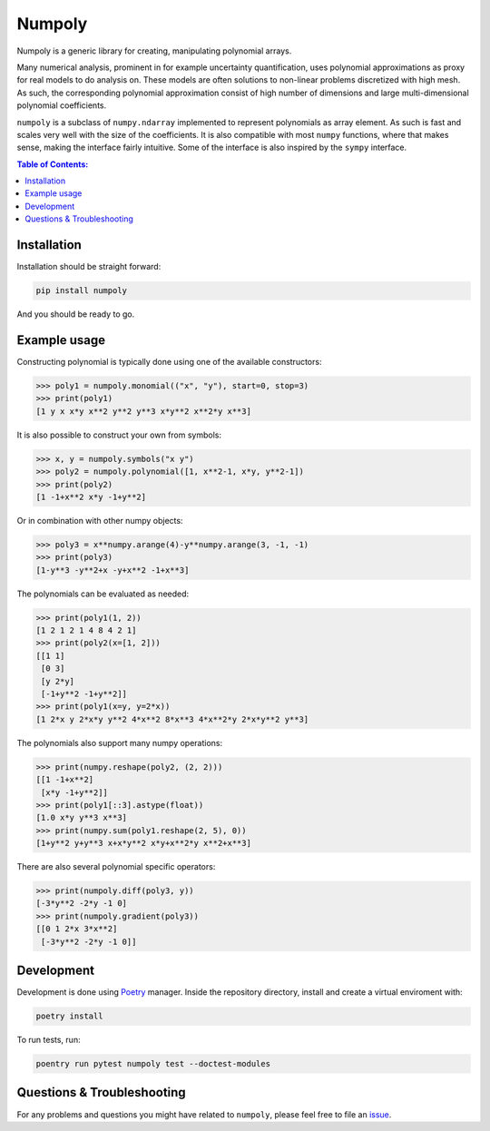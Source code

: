 Numpoly
=======

|circleci| |codecov| |pypi|

.. |circleci| image:: https://circleci.com/gh/jonathf/numpoly/tree/master.svg?style=shield
    :target: https://circleci.com/gh/jonathf/numpoly/tree/master
.. |codecov| image:: https://codecov.io/gh/jonathf/numpoly/branch/master/graph/badge.svg
    :target: https://codecov.io/gh/jonathf/numpoly
.. |pypi| image:: https://badge.fury.io/py/numpoly.svg
    :target: https://badge.fury.io/py/numpoly
.. |readthedocs| image:: https://readthedocs.org/projects/numpoly/badge/?version=master
    :target: http://numpoly.readthedocs.io/en/master/?badge=master

Numpoly is a generic library for creating, manipulating polynomial arrays.

Many numerical analysis, prominent in for example uncertainty quantification,
uses polynomial approximations as proxy for real models to do analysis on.
These models are often solutions to non-linear problems discretized with high
mesh. As such, the corresponding polynomial approximation consist of high
number of dimensions and large multi-dimensional polynomial coefficients.

``numpoly`` is a subclass of ``numpy.ndarray`` implemented to represent
polynomials as array element. As such is fast and scales very well with the
size of the coefficients. It is also compatible with most ``numpy`` functions,
where that makes sense, making the interface fairly intuitive. Some of the
interface is also inspired by the ``sympy`` interface.

.. contents:: Table of Contents:

Installation
------------

Installation should be straight forward:

.. code-block:: bash

    pip install numpoly

And you should be ready to go.

Example usage
-------------

Constructing polynomial is typically done using one of the available
constructors:

.. code-block:: python

   >>> poly1 = numpoly.monomial(("x", "y"), start=0, stop=3)
   >>> print(poly1)
   [1 y x x*y x**2 y**2 y**3 x*y**2 x**2*y x**3]

It is also possible to construct your own from symbols:

.. code-block:: python

   >>> x, y = numpoly.symbols("x y")
   >>> poly2 = numpoly.polynomial([1, x**2-1, x*y, y**2-1])
   >>> print(poly2)
   [1 -1+x**2 x*y -1+y**2]

Or in combination with other numpy objects:

.. code-block:: python

   >>> poly3 = x**numpy.arange(4)-y**numpy.arange(3, -1, -1)
   >>> print(poly3)
   [1-y**3 -y**2+x -y+x**2 -1+x**3]

The polynomials can be evaluated as needed:

.. code-block:: python

   >>> print(poly1(1, 2))
   [1 2 1 2 1 4 8 4 2 1]
   >>> print(poly2(x=[1, 2]))
   [[1 1]
    [0 3]
    [y 2*y]
    [-1+y**2 -1+y**2]]
   >>> print(poly1(x=y, y=2*x))
   [1 2*x y 2*x*y y**2 4*x**2 8*x**3 4*x**2*y 2*x*y**2 y**3]

The polynomials also support many numpy operations:

.. code-block:: python

   >>> print(numpy.reshape(poly2, (2, 2)))
   [[1 -1+x**2]
    [x*y -1+y**2]]
   >>> print(poly1[::3].astype(float))
   [1.0 x*y y**3 x**3]
   >>> print(numpy.sum(poly1.reshape(2, 5), 0))
   [1+y**2 y+y**3 x+x*y**2 x*y+x**2*y x**2+x**3]

There are also several polynomial specific operators:

.. code-block:: python

   >>> print(numpoly.diff(poly3, y))
   [-3*y**2 -2*y -1 0]
   >>> print(numpoly.gradient(poly3))
   [[0 1 2*x 3*x**2]
    [-3*y**2 -2*y -1 0]]


Development
-----------

Development is done using `Poetry <https://poetry.eustace.io/>`_ manager.
Inside the repository directory, install and create a virtual enviroment with:

.. code-block:: bash

   poetry install

To run tests, run:

.. code-block:: bash

   poentry run pytest numpoly test --doctest-modules

Questions & Troubleshooting
---------------------------

For any problems and questions you might have related to ``numpoly``, please
feel free to file an `issue <https://github.com/jonathf/numpoly/issues>`_.

